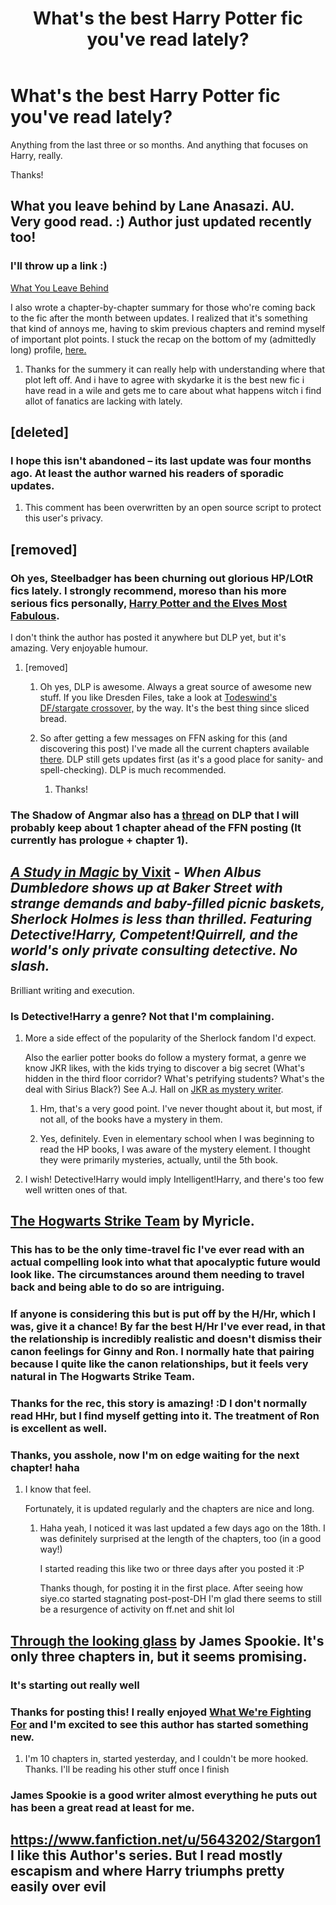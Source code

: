 #+TITLE: What's the best Harry Potter fic you've read lately?

* What's the best Harry Potter fic you've read lately?
:PROPERTIES:
:Author: mlcor87
:Score: 17
:DateUnix: 1426475344.0
:DateShort: 2015-Mar-16
:FlairText: Request
:END:
Anything from the last three or so months. And anything that focuses on Harry, really.

Thanks!


** What you leave behind by Lane Anasazi. AU. Very good read. :) Author just updated recently too!
:PROPERTIES:
:Author: skydrake
:Score: 12
:DateUnix: 1426477451.0
:DateShort: 2015-Mar-16
:END:

*** I'll throw up a link :)

[[https://www.fanfiction.net/s/10758358/1/][What You Leave Behind]]

I also wrote a chapter-by-chapter summary for those who're coming back to the fic after the month between updates. I realized that it's something that kind of annoys me, having to skim previous chapters and remind myself of important plot points. I stuck the recap on the bottom of my (admittedly long) profile, [[https://www.fanfiction.net/u/4727972/Lane-Anasazi][here.]]
:PROPERTIES:
:Author: Lane_Anasazi
:Score: 12
:DateUnix: 1426479784.0
:DateShort: 2015-Mar-16
:END:

**** Thanks for the summery it can really help with understanding where that plot left off. And i have to agree with skydarke it is the best new fic i have read in a wile and gets me to care about what happens witch i find allot of fanatics are lacking with lately.
:PROPERTIES:
:Author: red_rath
:Score: 3
:DateUnix: 1426526837.0
:DateShort: 2015-Mar-16
:END:


** [deleted]
:PROPERTIES:
:Score: 9
:DateUnix: 1426481857.0
:DateShort: 2015-Mar-16
:END:

*** I hope this isn't abandoned -- its last update was four months ago. At least the author warned his readers of sporadic updates.
:PROPERTIES:
:Author: PsychoGeek
:Score: 3
:DateUnix: 1426484041.0
:DateShort: 2015-Mar-16
:END:

**** This comment has been overwritten by an open source script to protect this user's privacy.
:PROPERTIES:
:Author: metaridley18
:Score: 2
:DateUnix: 1426517000.0
:DateShort: 2015-Mar-16
:END:


** [removed]
:PROPERTIES:
:Score: 7
:DateUnix: 1426526018.0
:DateShort: 2015-Mar-16
:END:

*** Oh yes, Steelbadger has been churning out glorious HP/LOtR fics lately. I strongly recommend, moreso than his more serious fics personally, [[https://forums.darklordpotter.net/showthread.php?t=28139][Harry Potter and the Elves Most Fabulous]].

I don't think the author has posted it anywhere but DLP yet, but it's amazing. Very enjoyable humour.
:PROPERTIES:
:Author: Dromeo
:Score: 3
:DateUnix: 1426536961.0
:DateShort: 2015-Mar-16
:END:

**** [removed]
:PROPERTIES:
:Score: 3
:DateUnix: 1426538559.0
:DateShort: 2015-Mar-17
:END:

***** Oh yes, DLP is awesome. Always a great source of awesome new stuff. If you like Dresden Files, take a look at [[https://forums.darklordpotter.net/showthread.php?t=24052][Todeswind's DF/stargate crossover,]] by the way. It's the best thing since sliced bread.
:PROPERTIES:
:Author: Dromeo
:Score: 2
:DateUnix: 1426539904.0
:DateShort: 2015-Mar-17
:END:


***** So after getting a few messages on FFN asking for this (and discovering this post) I've made all the current chapters available [[https://www.fanfiction.net/s/11120132/1/Harry-Potter-and-the-Elves-Most-Fabulous][there]]. DLP still gets updates first (as it's a good place for sanity- and spell-checking). DLP is much recommended.
:PROPERTIES:
:Author: SteelbadgerMk2
:Score: 2
:DateUnix: 1426618262.0
:DateShort: 2015-Mar-17
:END:

****** Thanks!
:PROPERTIES:
:Author: ryanvdb
:Score: 2
:DateUnix: 1426619192.0
:DateShort: 2015-Mar-17
:END:


*** The Shadow of Angmar also has a [[https://forums.darklordpotter.net/showthread.php?t=28486][thread]] on DLP that I will probably keep about 1 chapter ahead of the FFN posting (It currently has prologue + chapter 1).
:PROPERTIES:
:Author: SteelbadgerMk2
:Score: 1
:DateUnix: 1426618616.0
:DateShort: 2015-Mar-17
:END:


** [[https://www.fanfiction.net/s/6947125/1/A-Study-in-Magic][*/A Study in Magic/* by Vixit]] - /When Albus Dumbledore shows up at Baker Street with strange demands and baby-filled picnic baskets, Sherlock Holmes is less than thrilled. Featuring Detective!Harry, Competent!Quirrell, and the world's only private consulting detective. No slash./

Brilliant writing and execution.
:PROPERTIES:
:Author: tusing
:Score: 5
:DateUnix: 1426480488.0
:DateShort: 2015-Mar-16
:END:

*** Is Detective!Harry a genre? Not that I'm complaining.
:PROPERTIES:
:Author: beetnemesis
:Score: 2
:DateUnix: 1426508694.0
:DateShort: 2015-Mar-16
:END:

**** More a side effect of the popularity of the Sherlock fandom I'd expect.

Also the earlier potter books do follow a mystery format, a genre we know JKR likes, with the kids trying to discover a big secret (What's hidden in the third floor corridor? What's petrifying students? What's the deal with Sirius Black?) See A.J. Hall on [[http://www.redhen-publications.com/ajhall-mystery.html][JKR as mystery writer]].
:PROPERTIES:
:Author: yetioverthere
:Score: 8
:DateUnix: 1426513855.0
:DateShort: 2015-Mar-16
:END:

***** Hm, that's a very good point. I've never thought about it, but most, if not all, of the books have a mystery in them.
:PROPERTIES:
:Author: beetnemesis
:Score: 1
:DateUnix: 1426514084.0
:DateShort: 2015-Mar-16
:END:


***** Yes, definitely. Even in elementary school when I was beginning to read the HP books, I was aware of the mystery element. I thought they were primarily mysteries, actually, until the 5th book.
:PROPERTIES:
:Author: FreakingTea
:Score: 1
:DateUnix: 1426638224.0
:DateShort: 2015-Mar-18
:END:


**** I wish! Detective!Harry would imply Intelligent!Harry, and there's too few well written ones of that.
:PROPERTIES:
:Author: tusing
:Score: 1
:DateUnix: 1426539893.0
:DateShort: 2015-Mar-17
:END:


** [[https://www.fanfiction.net/s/10807718/1/The-Hogwarts-Strike-Team][The Hogwarts Strike Team]] by Myricle.
:PROPERTIES:
:Author: deirox
:Score: 7
:DateUnix: 1426514536.0
:DateShort: 2015-Mar-16
:END:

*** This has to be the only time-travel fic I've ever read with an actual compelling look into what that apocalyptic future would look like. The circumstances around them needing to travel back and being able to do so are intriguing.
:PROPERTIES:
:Author: Dromeo
:Score: 2
:DateUnix: 1426537067.0
:DateShort: 2015-Mar-16
:END:


*** If anyone is considering this but is put off by the H/Hr, which I was, give it a chance! By far the best H/Hr I've ever read, in that the relationship is incredibly realistic and doesn't dismiss their canon feelings for Ginny and Ron. I normally hate that pairing because I quite like the canon relationships, but it feels very natural in The Hogwarts Strike Team.
:PROPERTIES:
:Author: practical_cat
:Score: 1
:DateUnix: 1426544014.0
:DateShort: 2015-Mar-17
:END:


*** Thanks for the rec, this story is amazing! :D I don't normally read HHr, but I find myself getting into it. The treatment of Ron is excellent as well.
:PROPERTIES:
:Author: FreakingTea
:Score: 1
:DateUnix: 1426643562.0
:DateShort: 2015-Mar-18
:END:


*** Thanks, you asshole, now I'm on edge waiting for the next chapter! haha
:PROPERTIES:
:Author: nitrous2401
:Score: 1
:DateUnix: 1427170412.0
:DateShort: 2015-Mar-24
:END:

**** I know that feel.

Fortunately, it is updated regularly and the chapters are nice and long.
:PROPERTIES:
:Author: deirox
:Score: 1
:DateUnix: 1427172163.0
:DateShort: 2015-Mar-24
:END:

***** Haha yeah, I noticed it was last updated a few days ago on the 18th. I was definitely surprised at the length of the chapters, too (in a good way!)

I started reading this like two or three days after you posted it :P

Thanks though, for posting it in the first place. After seeing how siye.co started stagnating post-post-DH I'm glad there seems to still be a resurgence of activity on ff.net and shit lol
:PROPERTIES:
:Author: nitrous2401
:Score: 1
:DateUnix: 1427175973.0
:DateShort: 2015-Mar-24
:END:


** [[https://www.fanfiction.net/s/11072187/1/Through-The-Looking-Glass][Through the looking glass]] by James Spookie. It's only three chapters in, but it seems promising.
:PROPERTIES:
:Author: Sillyminion
:Score: 1
:DateUnix: 1426482965.0
:DateShort: 2015-Mar-16
:END:

*** It's starting out really well
:PROPERTIES:
:Author: commando678
:Score: 1
:DateUnix: 1426620221.0
:DateShort: 2015-Mar-17
:END:


*** Thanks for posting this! I really enjoyed [[https://www.fanfiction.net/s/9766604/1/What-We-re-Fighting-For][What We're Fighting For]] and I'm excited to see this author has started something new.
:PROPERTIES:
:Score: 1
:DateUnix: 1426626919.0
:DateShort: 2015-Mar-18
:END:

**** I'm 10 chapters in, started yesterday, and I couldn't be more hooked. Thanks. I'll be reading his other stuff once I finish
:PROPERTIES:
:Author: nitrous2401
:Score: 1
:DateUnix: 1427257337.0
:DateShort: 2015-Mar-25
:END:


*** James Spookie is a good writer almost everything he puts out has been a great read at least for me.
:PROPERTIES:
:Author: Pebbleman54
:Score: 1
:DateUnix: 1426646447.0
:DateShort: 2015-Mar-18
:END:


** [[https://www.fanfiction.net/u/5643202/Stargon1]] I like this Author's series. But I read mostly escapism and where Harry triumphs pretty easily over evil
:PROPERTIES:
:Author: commando678
:Score: 1
:DateUnix: 1426620290.0
:DateShort: 2015-Mar-17
:END:
